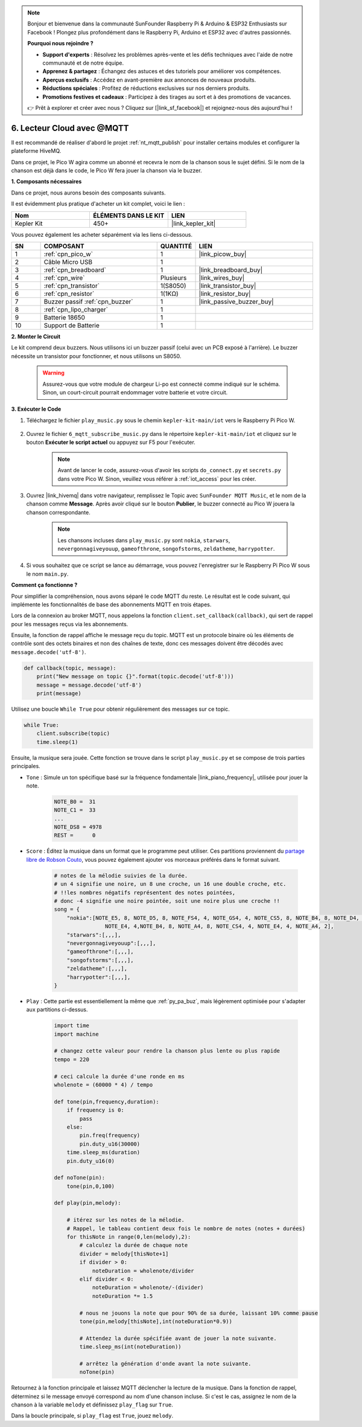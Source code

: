 .. note::

    Bonjour et bienvenue dans la communauté SunFounder Raspberry Pi & Arduino & ESP32 Enthusiasts sur Facebook ! Plongez plus profondément dans le Raspberry Pi, Arduino et ESP32 avec d'autres passionnés.

    **Pourquoi nous rejoindre ?**

    - **Support d'experts** : Résolvez les problèmes après-vente et les défis techniques avec l'aide de notre communauté et de notre équipe.
    - **Apprenez & partagez** : Échangez des astuces et des tutoriels pour améliorer vos compétences.
    - **Aperçus exclusifs** : Accédez en avant-première aux annonces de nouveaux produits.
    - **Réductions spéciales** : Profitez de réductions exclusives sur nos derniers produits.
    - **Promotions festives et cadeaux** : Participez à des tirages au sort et à des promotions de vacances.

    👉 Prêt à explorer et créer avec nous ? Cliquez sur [|link_sf_facebook|] et rejoignez-nous dès aujourd'hui !

.. _nt_mqtt_Subscribe:

6. Lecteur Cloud avec @MQTT
=========================================

Il est recommandé de réaliser d'abord le projet :ref:`nt_mqtt_publish` pour installer certains modules et configurer la plateforme HiveMQ.

Dans ce projet, le Pico W agira comme un abonné et recevra le nom de la chanson sous le sujet défini.
Si le nom de la chanson est déjà dans le code, le Pico W fera jouer la chanson via le buzzer.

**1. Composants nécessaires**

Dans ce projet, nous aurons besoin des composants suivants. 

Il est évidemment plus pratique d'acheter un kit complet, voici le lien :

.. list-table::
    :widths: 20 20 20
    :header-rows: 1

    *   - Nom	
        - ÉLÉMENTS DANS LE KIT
        - LIEN
    *   - Kepler Kit	
        - 450+
        - |link_kepler_kit|

Vous pouvez également les acheter séparément via les liens ci-dessous.

.. list-table::
    :widths: 5 20 5 20
    :header-rows: 1

    *   - SN
        - COMPOSANT	
        - QUANTITÉ
        - LIEN

    *   - 1
        - :ref:`cpn_pico_w`
        - 1
        - |link_picow_buy|
    *   - 2
        - Câble Micro USB
        - 1
        - 
    *   - 3
        - :ref:`cpn_breadboard`
        - 1
        - |link_breadboard_buy|
    *   - 4
        - :ref:`cpn_wire`
        - Plusieurs
        - |link_wires_buy|
    *   - 5
        - :ref:`cpn_transistor`
        - 1(S8050)
        - |link_transistor_buy|
    *   - 6
        - :ref:`cpn_resistor`
        - 1(1KΩ)
        - |link_resistor_buy|
    *   - 7
        - Buzzer passif :ref:`cpn_buzzer`
        - 1
        - |link_passive_buzzer_buy|
    *   - 8
        - :ref:`cpn_lipo_charger`
        - 1
        -  
    *   - 9
        - Batterie 18650
        - 1
        -  
    *   - 10
        - Support de Batterie
        - 1
        -  

**2. Monter le Circuit**

Le kit comprend deux buzzers. Nous utilisons ici un buzzer passif (celui avec un PCB exposé à l'arrière). Le buzzer nécessite un transistor pour fonctionner, et nous utilisons un S8050.

    .. warning:: 
        
        Assurez-vous que votre module de chargeur Li-po est connecté comme indiqué sur le schéma. Sinon, un court-circuit pourrait endommager votre batterie et votre circuit.

.. image:: img/wiring/6.mqtt_sub_bb.png



**3. Exécuter le Code**

#. Téléchargez le fichier ``play_music.py`` sous le chemin ``kepler-kit-main/iot`` vers le Raspberry Pi Pico W.

    .. image:: img/mqtt-A-1.png

#. Ouvrez le fichier ``6_mqtt_subscribe_music.py`` dans le répertoire ``kepler-kit-main/iot`` et cliquez sur le bouton **Exécuter le script actuel** ou appuyez sur F5 pour l'exécuter.

    .. image:: img/6_cloud_player.png

    .. note::
        Avant de lancer le code, assurez-vous d'avoir les scripts ``do_connect.py`` et ``secrets.py`` dans votre Pico W. Sinon, veuillez vous référer à :ref:`iot_access` pour les créer.

#. Ouvrez |link_hivemq| dans votre navigateur, remplissez le Topic avec ``SunFounder MQTT Music``, et le nom de la chanson comme **Message**. Après avoir cliqué sur le bouton **Publier**, le buzzer connecté au Pico W jouera la chanson correspondante.

    .. note::
        Les chansons incluses dans ``play_music.py`` sont ``nokia``, ``starwars``, ``nevergonnagiveyouup``, ``gameofthrone``, ``songofstorms``, ``zeldatheme``, ``harrypotter``.

    .. image:: img/mqtt-5.png
        :width: 500

#. Si vous souhaitez que ce script se lance au démarrage, vous pouvez l'enregistrer sur le Raspberry Pi Pico W sous le nom ``main.py``.

**Comment ça fonctionne ?**

Pour simplifier la compréhension, nous avons séparé le code MQTT du reste. Le résultat est le code suivant, qui implémente les fonctionnalités de base des abonnements MQTT en trois étapes.

.. code-block:: python
    :emphasize-lines: 13,14,15,16,20,28,29,30

    import time
    from umqtt.simple import MQTTClient

    from do_connect import *
    do_connect()

    mqtt_server = 'broker.hivemq.com'
    client_id = 'Jimmy'

    # pour s'abonner au message
    topic = b'SunFounder MQTT Music'

    def callback(topic, message):
        print("New message on topic {}".format(topic.decode('utf-8')))
        message = message.decode('utf-8')
        print(message)

    try:
        client = MQTTClient(client_id, mqtt_server, keepalive=60)
        client.set_callback(callback)
        client.connect()
        print('Connected to %s MQTT Broker'%(mqtt_server))
    except OSError as e:
        print('Failed to connect to MQTT Broker. Reconnecting...')
        time.sleep(5)
        machine.reset()
        
    while True:
        client.subscribe(topic)
        time.sleep(1)

Lors de la connexion au broker MQTT, nous appelons la fonction ``client.set_callback(callback)``, qui sert de rappel pour les messages reçus via les abonnements.

.. code-block:: python
    :emphasize-lines: 3

    try:
        client = MQTTClient(client_id, mqtt_server, keepalive=60)
        client.set_callback(callback)
        client.connect()
        print('Connected to %s MQTT Broker'%(mqtt_server))
    except OSError as e:
        print('Failed to connect to MQTT Broker. Reconnecting...')
        time.sleep(5)
        machine.reset()

Ensuite, la fonction de rappel affiche le message reçu du topic. 
MQTT est un protocole binaire où les éléments de contrôle sont des octets binaires et non des chaînes de texte, donc ces messages doivent être décodés avec ``message.decode('utf-8')``.

.. code-block:: python

    def callback(topic, message):
        print("New message on topic {}".format(topic.decode('utf-8')))
        message = message.decode('utf-8')
        print(message)

Utilisez une boucle ``While True`` pour obtenir régulièrement des messages sur ce topic.

.. code-block:: python

    while True:
        client.subscribe(topic)
        time.sleep(1)


Ensuite, la musique sera jouée. Cette fonction se trouve dans le script ``play_music.py`` et se compose de trois parties principales.

* ``Tone`` : Simule un ton spécifique basé sur la fréquence fondamentale |link_piano_frequency|, utilisée pour jouer la note.

    .. code-block:: python

        NOTE_B0 =  31
        NOTE_C1 =  33
        ...
        NOTE_DS8 = 4978
        REST =      0

* ``Score`` : Éditez la musique dans un format que le programme peut utiliser. Ces partitions proviennent du `partage libre de Robson Couto <https://github.com/robsoncouto/arduino-songs>`_, vous pouvez également ajouter vos morceaux préférés dans le format suivant.

    .. code-block:: python

        # notes de la mélodie suivies de la durée.
        # un 4 signifie une noire, un 8 une croche, un 16 une double croche, etc.
        # !!les nombres négatifs représentent des notes pointées, 
        # donc -4 signifie une noire pointée, soit une noire plus une croche !!
        song = {
            "nokia":[NOTE_E5, 8, NOTE_D5, 8, NOTE_FS4, 4, NOTE_GS4, 4, NOTE_CS5, 8, NOTE_B4, 8, NOTE_D4, 4, 
                        NOTE_E4, 4,NOTE_B4, 8, NOTE_A4, 8, NOTE_CS4, 4, NOTE_E4, 4, NOTE_A4, 2],
            "starwars":[,,,],
            "nevergonnagiveyouup":[,,,],
            "gameofthrone":[,,,],
            "songofstorms":[,,,],
            "zeldatheme":[,,,],
            "harrypotter":[,,,],
        }

* ``Play`` : Cette partie est essentiellement la même que :ref:`py_pa_buz`, mais légèrement optimisée pour s'adapter aux partitions ci-dessus.

    .. code-block:: python

       import time
       import machine

       # changez cette valeur pour rendre la chanson plus lente ou plus rapide
       tempo = 220

       # ceci calcule la durée d'une ronde en ms
       wholenote = (60000 * 4) / tempo

       def tone(pin,frequency,duration):
           if frequency is 0:
               pass
           else:
               pin.freq(frequency)
               pin.duty_u16(30000)
           time.sleep_ms(duration)
           pin.duty_u16(0)

       def noTone(pin):
           tone(pin,0,100)

       def play(pin,melody):

           # itérez sur les notes de la mélodie.
           # Rappel, le tableau contient deux fois le nombre de notes (notes + durées)
           for thisNote in range(0,len(melody),2):
               # calculez la durée de chaque note
               divider = melody[thisNote+1]
               if divider > 0:
                   noteDuration = wholenote/divider
               elif divider < 0:
                   noteDuration = wholenote/-(divider)
                   noteDuration *= 1.5

               # nous ne jouons la note que pour 90% de sa durée, laissant 10% comme pause
               tone(pin,melody[thisNote],int(noteDuration*0.9))

               # Attendez la durée spécifiée avant de jouer la note suivante.
               time.sleep_ms(int(noteDuration))

               # arrêtez la génération d'onde avant la note suivante.
               noTone(pin)

Retournez à la fonction principale et laissez MQTT déclencher la lecture de la musique.
Dans la fonction de rappel, déterminez si le message envoyé correspond au nom d'une chanson incluse.
Si c'est le cas, assignez le nom de la chanson à la variable ``melody`` et définissez ``play_flag`` sur ``True``.

.. code-block:: python
    :emphasize-lines: 5,6,7,8

    def callback(topic, message):
        print("New message on topic {}".format(topic.decode('utf-8')))
        message = message.decode('utf-8')
        print(message)
        if message in song.keys():
            global melody,play_flag
            melody = song[message]
            play_flag = True

Dans la boucle principale, si ``play_flag`` est ``True``, jouez ``melody``.

.. code-block:: python
    :emphasize-lines: 4,5,6

    while True:
        client.subscribe(topic)
        time.sleep(1)
        if play_flag is True:
            play(buzzer,melody)
            play_flag = False